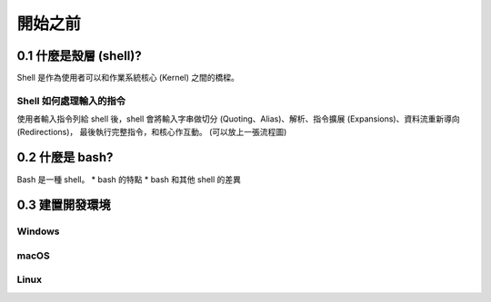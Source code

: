 *************************************
開始之前
*************************************

0.1 什麼是殼層 (shell)?
=======================

Shell 是作為使用者可以和作業系統核心 (Kernel) 之間的橋樑。 

Shell 如何處理輸入的指令
##########################

使用者輸入指令列給 shell 後，shell 會將輸入字串做切分 (Quoting、Alias)、解析、指令擴展 (Expansions)、資料流重新導向 (Redirections)，
最後執行完整指令，和核心作互動。
(可以放上一張流程圖)

0.2 什麼是 bash?
=======================
Bash 是一種 shell。
* bash 的特點
* bash 和其他 shell 的差異


0.3 建置開發環境
====================

Windows
#########

macOS
#########

Linux
#########


